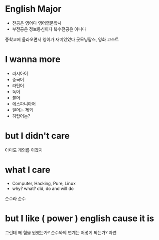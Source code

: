 * English Major

  - 전공은 영어다 영어영문학사
  - 부전공은 정보통신이다 복수전공은 아니다

중학교에 올라오면서 영어가 재미있었다 굿모닝팝스, 영화 고스트

* I wanna more

  - 러시아어
  - 중국어
  - 라틴어
  - 독어
  - 불어
  - 에스파니아어
  - 일어는 제외
  - 히랍어는?

* but I didn't care

아마도 개의름 이겠지

* what I care

- Computer, Hacking, Pure, Linux
- why? what? did, do and will do

순수라 순수

* but I like ( power ) english cause it is

그런데 왜 힘을 원했는가? 순수와의 연계는 어떻게 되는가? 과연
